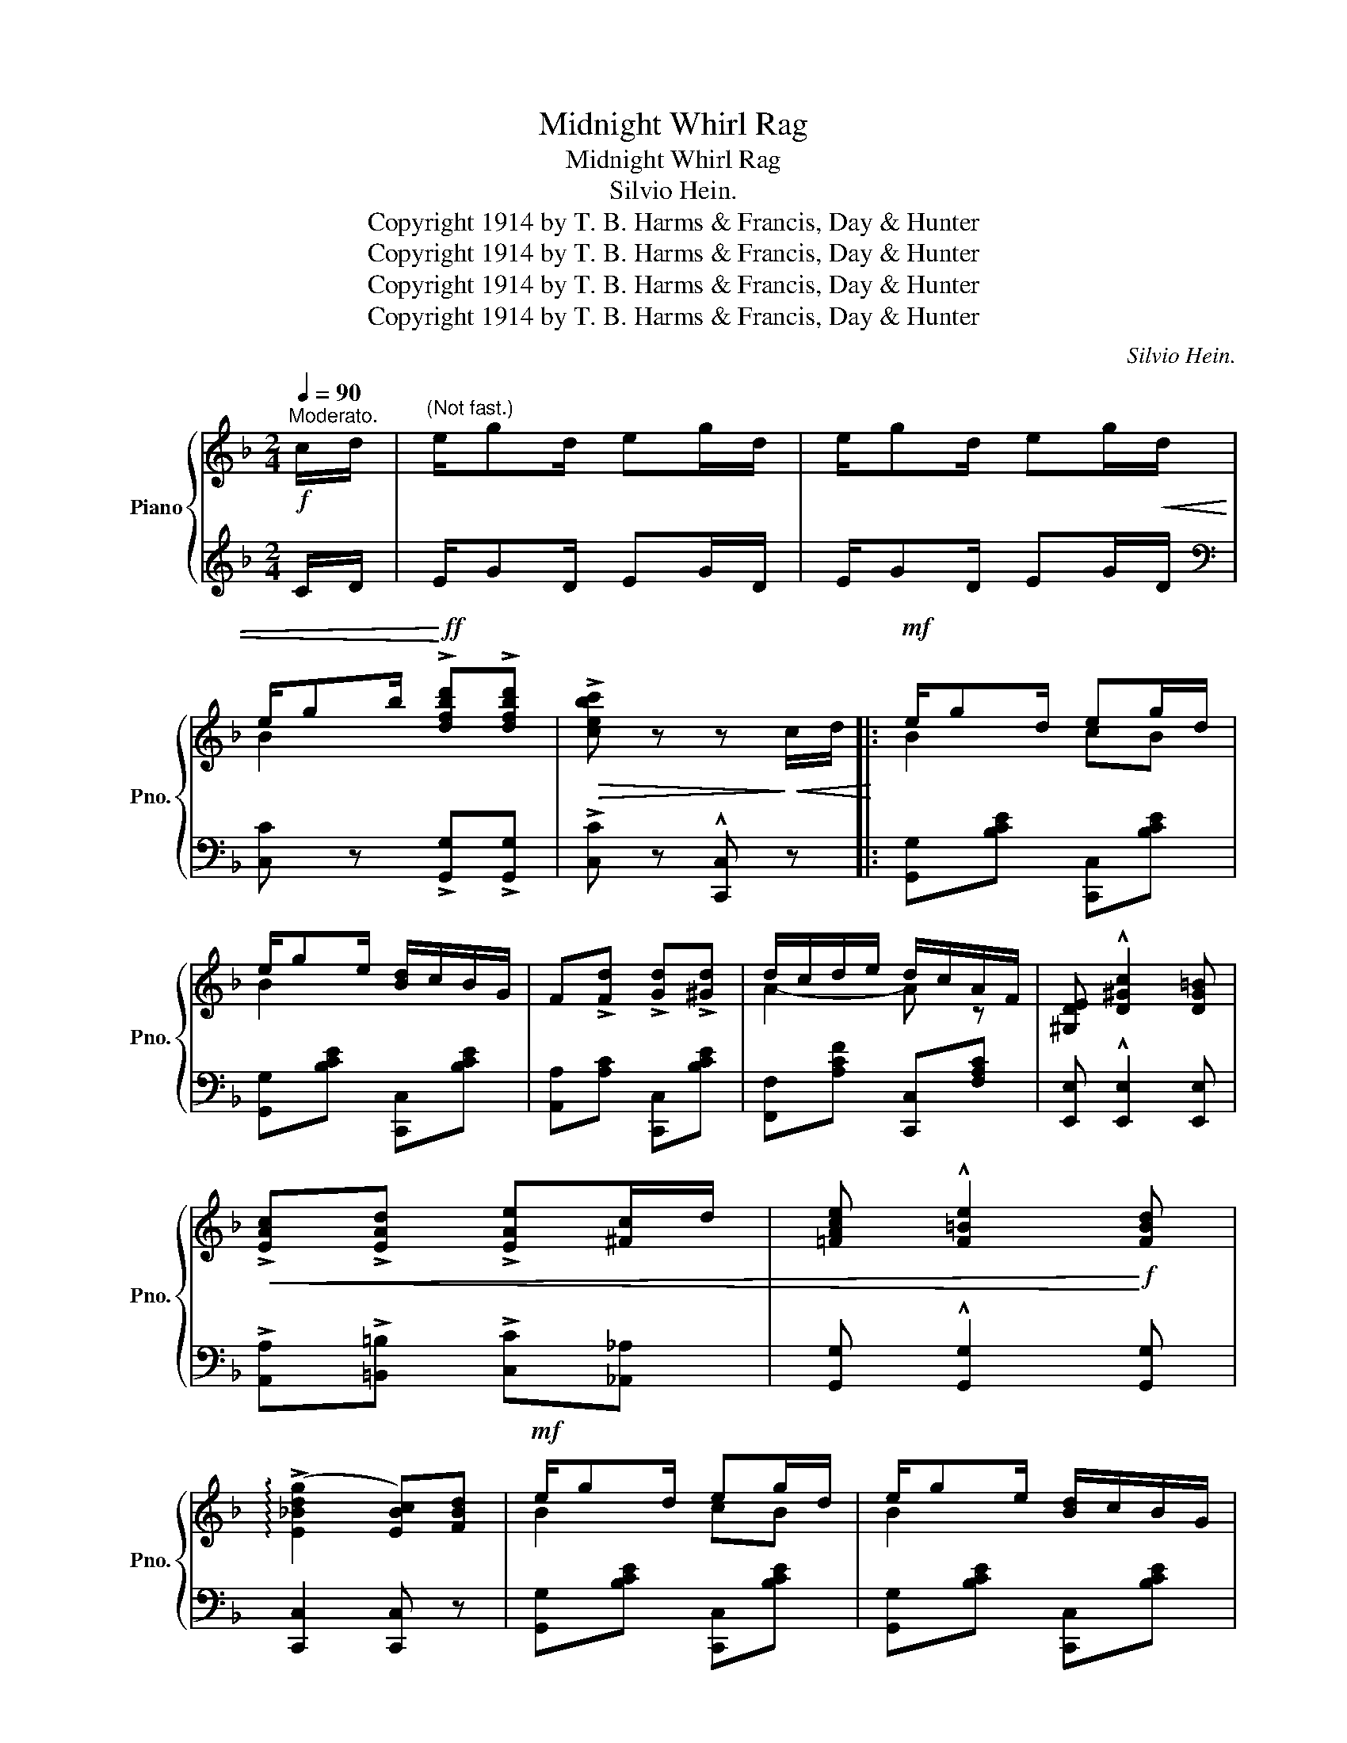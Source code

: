 X:1
T:Midnight Whirl Rag
T:Midnight Whirl Rag
T:Silvio Hein.
T:Copyright 1914 by T. B. Harms &amp; Francis, Day &amp; Hunter
T:Copyright 1914 by T. B. Harms &amp; Francis, Day &amp; Hunter
T:Copyright 1914 by T. B. Harms &amp; Francis, Day &amp; Hunter
T:Copyright 1914 by T. B. Harms &amp; Francis, Day &amp; Hunter
C:Silvio Hein.
Z:Copyright 1914 by T. B. Harms & Francis, Day & Hunter
%%score { ( 1 3 ) | ( 2 4 ) }
L:1/8
Q:1/4=90
M:2/4
K:F
V:1 treble nm="Piano" snm="Pno."
V:3 treble 
V:2 treble 
V:4 treble 
V:1
"^Moderato."!f! c/d/ |"^(Not fast.)" e/gd/ eg/d/ | e/gd/ eg/!<(!d/ | %3
 e/gb/!<)!!ff! !>![dfbd']!>![dfbd'] |!>(! !>![cebc'] z z!>)!!<(! c/d/!<)! |:!mf! e/gd/ eg/d/ | %6
 e/ge/ [Bd]/c/B/G/ | F!>![Fd] !>![Gd]!>![^Gd] | d/c/d/e/ d/c/A/F/ | [^G,DE] !^![D^Gc]2 [DG=B] | %10
!<(! !>![EAc]!>![EAd] !>![EAe][^Fc]/d/ | [=FAce] !^![F=Be]2!<)!!f! [FBd] | %12
 (!arpeggio!!>![E_Bdg]2 [EBc])[FBd] |!mf! e/gd/ eg/d/ | e/ge/ [Bd]/c/B/G/ | %15
 F!>![Fd] !>![Gd]!>![^Gd] | d/c/d/e/ d/c/A/F/ | !^![F^Gdf]!<(! (3=B,/C/^C/ D(3D/^D/E/ | %18
 F(3F/^F/G/ ^G2!<)! | A/dA/ c/A/G |1 [A,CF]!<(!c/=B/ c!<)!c/d/ :|2 [A,CF] z!sfz! !^![FAcf] z |: %22
[K:Bb] [F,B,F] !^![F,B,F]2 [F,B,F] |!<(! [^F,B,=E^F] !^![F,B,EF]2 [F,B,EF] | %24
 [G,B,_EG] !^![G,B,EG]2"_cresc." [G,B,EG]!<)! | [EBd]4 |!f! [FAd]/fd/ !>![FAf]d/!^![FAf]/- | %27
 [FAf]/.c/.d/!>(!.A/ .c/.G/.A/.F/!>)! |!<(! G/BG/!<)! !>!BG/!^!B/- | %29
 [B,DB]/!>(!.F/.G/.D/ .F/.B,/.C/!>)!.D/ | [F,B,F] !^![F,B,F]2 [F,B,F] | %31
!<(! [^F,B,=E^F] !^![F,B,EF]2 [F,B,EF] | [G,B,_EG] !^![G,B,EG]2"_cresc." [G,B,EG]!<)! | [EBd]4 | %34
!f! !>!d/gd/ [Bdf]c/d/- | d/B/c/F/ G/B/c/d/ | [=E_Bd] !^![EBd]2 [_EAc] |1 %37
 [DFB]!>!.F/!>!.F/ !>!.F!>!.F :|2 [DFB]2 [Fc][F=Bd] ||[K:F]!mf! [EBe]/gd/ eg/d/ | %40
 e/ge/ [Bd]/c/B/G/ | F!>![Fd] !>![Gd]!>![^Gd] | d/c/d/e/ d/c/A/F/ | [^G,DE] !^![D^Gc]2 [DG=B] | %44
 !>![EAc]!>![EAd] !>![EAe]!<(![^Fc]/d/ | [=FAce] !^![F=Be]2!<)! [FBd] | %46
!f! (!arpeggio!!>![E_Bdg]2!>(! [EBc])[FBd]!>)! | e/gd/ eg/d/ | e/ge/ [Bd]/c/B/G/ | %49
 F!>![Fd] !>![Gd]!>![^Gd] | d/c/d/e/ d/c/A/F/ | !^![F^Gdf]!<(! (3=B,/C/^C/ D(3D/^D/E/ | %52
 F(3F/^F/G/ ^G2!<)! | A/dA/ c/A/G | [A,CF]2 !^![FAcf] z ||[K:Bb]!f! F/F/F !>!c!>!c | %56
 F/F/F !>!c!>!c |!<(! !^![A,_EF]2 !^![EAc]2 | !^![FAf]2!<)! z2 | %59
"_leggiero." (3e'/f'/^f'/g' (3c'/^c'/d'/e' | (3a/b/=b/c' (3f/g/^g/a | (3c/^c/d/e (3A/B/=B/=c | %62
 [A,EF][EA][EG][EA] |:!mf! (!^!G2 F)A | (!^!G2 F)A |!p! .G.F.G!<(!.B | .c.d.f.g!<)! | %67
!f! (!arpeggio!!>![FAdf]2 [EAd])[EB] | (!arpeggio!!>![DGc]2 [DGB])c | [B,=EA] !>![B,EA]2 [B,EG] | %70
 [A,_EG]2 [A,EF].A |!mf! (!^!G2 F)A | (!^!G2 F)A |!p!!<(! .G.F.G.B | .c.d.f._a!<)! | %75
!f! (!arpeggio![F=Bdg]2 [FBd])g | [=E_Bd]2 [EB][EBc] | d/cB/ [_EAd][EAd] |1 %78
 [DB]!<(!(3(D/E/=E/) F!<)!A :|2 [DB]2 !^![Bdfb] c/d/ ||[K:F]!mf! e/gd/ eg/d/ | e/ge/ d/c/B/G/ | %82
 F!>![Fd] !>![Gd]!>![^Gd] | d/c/d/e/ d/c/A/F/ | [^G,DE] !^![D^Gc]2 [DG=B] | %85
!<(! !>![EAc]!>![EAd] !>![EAe][^Fc]/d/ | [=FAce] !^![F=Be]2!<)!!f! [FBd] | %87
 (!arpeggio!!>![E_Bdg]2 [EBc])[FBd] | e/gd/ eg/d/ | e/ge/ [Bd]/c/B/G/ | F!>![Fd] !>![Gd]!>![^Gd] | %91
 d/c/d/e/ d/c/A/F/ | !^![F^Gdf]!<(! (3=B,/C/^C/ D(3D/^D/E/ | F(3F/^F/G/ ^G2!<)! | A/dA/ c/A/G | %95
 [A,CF] z !^![FAf] z |] %96
V:2
 C/D/ | E/GD/ EG/D/ | E/GD/ EG/D/ |[K:bass] [C,C] z !>![G,,G,]!>![G,,G,] | %4
 !>![C,C] z !^![C,,C,] z |: [G,,G,][B,CE] [C,,C,][B,CE] | [G,,G,][B,CE] [C,,C,][B,CE] | %7
 [A,,A,][A,C] [C,,C,][B,CE] | [F,,F,][A,CF] [C,,C,][F,A,C] | [E,,E,] !^![E,,E,]2 [E,,E,] | %10
 !>![A,,A,]!>![=B,,=B,] !>![C,C][_A,,_A,] | [G,,G,] !^![G,,G,]2 [G,,G,] | [C,,C,]2 [C,,C,] z | %13
 [G,,G,][B,CE] [C,,C,][B,CE] | [G,,G,][B,CE] [C,,C,][B,CE] | [A,,A,][A,C] [C,,C,][B,CE] | %16
 [F,,F,][A,CF] [C,,C,][F,A,C] | !^![=B,,,=B,,] (3B,,/C,/^C,/ D,(3D,/^D,/E,/ | F,(3F,/^F,/G,/ ^G,2 | %19
 [C,C]2 [C,,C,]2 |1 [F,,F,] C/=B,/ C z :|2 [F,,F,] z !^![F,,,F,,] z |: %22
[K:Bb] [D,,D,] !^![D,,D,]2 [D,,D,] | [_D,,_D,] !^![D,,D,]2 [D,,D,] | [C,,C,] !^![C,,C,]2 [C,,C,] | %25
 G,!>!^F,!>!G,!>!^G, | [F,A,E]>!>![F,A,E]- [F,A,E]>!^![F,A,E]- | %27
 [F,A,E]/.C/.D/.A,/ .C/.G,/.A,/.F,/ | [B,,F,]>!>![B,,F,]- [B,,F,]>!^![B,,F,]- | %29
 [B,,F,]/.F,/.G,/.D,/ .F,/.B,,/.C,/.D,/ | [D,,D,] !^![D,,D,]2 [D,,D,] | %31
 [_D,,_D,] !^![D,,D,]2 [D,,D,] | [C,,C,] !^![C,,C,]2 [C,,C,] | G,!>!A,!>!B,!>!C | %34
 (!>![=E,B,D]2 [F,B,D])C/D/- | D/B,/C/F,/ G,/B,/C/D/ | [_G,,_G,] !^![G,,G,]2 [F,,F,] |1 %37
 [B,,,B,,]!>!.F,/!>!.F,/ !>!.F,!>!.F, :|2 [B,,,B,,]2 [A,,A,][_A,,_A,] || %39
[K:F] [G,,G,][B,CE] [C,,C,][B,CE] | [G,,G,][B,CE] [C,,C,][B,CE] | [A,,A,][A,C] [C,,C,][B,CE] | %42
 [F,,F,][A,CF] [C,,C,][F,A,C] | [E,,E,] !^![E,,E,]2 [E,,E,] | %44
 !>![A,,A,]!>![=B,,=B,] !>![C,C][_A,,_A,] | [G,,G,] !^![G,,G,]2 [G,,G,] | [C,,C,]2 [C,,C,] z | %47
 [G,,G,][B,CE] [C,,C,][B,CE] | [G,,G,][B,CE] [C,,C,][B,CE] | [A,,A,][A,C] [C,,C,][B,CE] | %50
 [F,,F,][A,CF] [C,,C,][F,A,C] | !^![=B,,,=B,,] (3B,,/C,/^C,/ D,(3D,/^D,/E,/ | F,(3F,/^F,/G,/ ^G,2 | %53
 [C,C]2 [C,,C,]2 | [F,,F,]2 !^![F,,,F,,] z ||[K:Bb] [F,,F,]2 [_G,,_G,][G,,G,] | %56
 [F,,F,]2 !>![_G,,_G,]!>![G,,G,] | !^![F,,F,]2 !^![F,,F,]2 | !^![F,,F,]2 !^![F,,,F,,] z | %59
[K:treble] .e.g .c.e | .A.c .F.A |[K:bass] .C.E .A,.C | [F,,F,]A,G,A, |: [B,,F,]3 F,, | %64
 [C,F,]3 F,, | .B,,.F, .F,,.F, | .B,,.F, .F,,.F, | .F,,.F, .F,,.F, | .G,,.D, [G,,G,]D, | %69
 [C,,C,] !>![C,,C,]2 [C,,C,] | [F,,F,]2 F,, z | [B,,F,]3 F,, | [C,F,]3 F,, | .B,,.F, .F,,.F, | %74
 .B,,.F, .F,,.F, | .B,,.G, .G,,.G, | C,2 [G,,G,][_G,,_G,] | [F,,F,]2 [F,,F,][F,,F,] |1 %78
 [B,,F,](3(D,/E,/=E,/) F,A, :|2 [B,,F,]2 !^![B,,,B,,] z ||[K:F] [G,,G,][B,CE] [C,,C,][B,CE] | %81
 [G,,G,][B,CE] [C,,C,][B,CE] | [A,,A,][A,C] [C,,C,][B,CE] | [F,,F,][A,CF] [C,,C,][F,A,C] | %84
 [E,,E,] !^![E,,E,]2 [E,,E,] | !>![A,,A,]!>![=B,,=B,] !>![C,C][_A,,_A,] | %86
 [G,,G,] !^![G,,G,]2 [G,,G,] | [C,,C,]2 [C,,C,] z | [G,,G,][B,CE] [C,,C,][B,CE] | %89
 [G,,G,][B,CE] [C,,C,][B,CE] | [A,,A,][A,C] [C,,C,][B,CE] | [F,,F,][A,CF] [C,,C,][F,A,C] | %92
 !^![=B,,,=B,,] (3B,,/C,/^C,/ D,(3D,/^D,/E,/ | F,(3F,/^F,/G,/ ^G,2 | [C,C]2 [C,,C,]2 | %95
 [F,,F,] z !^![F,,,F,,] z |] %96
V:3
 x | x4 | x4 | B2 x2 | x4 |: B2 cB | B2 x2 | x4 | A2- A z | x4 | x4 | x4 | x4 | B2 cB | B2 x2 | %15
 x4 | A2- A z | x4 | x4 | F2 [CE][B,E] |1 x4 :|2 x4 |:[K:Bb] x4 | x4 | x4 | x4 | x4 | x4 | %28
 [B,D]>[B,D]- [B,D]>[B,D]- | x4 | x4 | x4 | x4 | x4 | B2 x2 | x4 | x4 |1 x4 :|2 x4 ||[K:F] x2 cB | %40
 B2 x2 | x4 | A2- A z | x4 | x4 | x4 | x4 | [EB]2 cB | B2 x2 | x4 | A2- A z | x4 | x4 | %53
 F2 [CE][B,E] | x4 ||[K:Bb] [A,E]2 [=EB][EB] | [A,E]2 [=EB][EB] | x4 | x4 | x4 | x4 | x4 | x4 |: %63
 [B,D]3 [B,D] | [A,E]3 [A,E] | z [B,D]z[DF] | z [FB]z[Bd] | x4 | x4 | x4 | x4 | [B,D]3 [B,D] | %72
 [A,E]3 [A,E] | z [B,D]z[DF] | z [FB]z[_A=Bd] | x4 | x4 | [FB]2 x2 |1 x4 :|2 x4 ||[K:F] B2 cB | %81
 B2 B2 | x4 | A2- A z | x4 | x4 | x4 | x4 | B2 cB | B2 x2 | x4 | A2- A z | x4 | x4 | F2 [CE][B,E] | %95
 x4 |] %96
V:4
 x | x4 | x4 |[K:bass] x4 | x4 |: x4 | x4 | x4 | x4 | x4 | x4 | x4 | x4 | x4 | x4 | x4 | x4 | x4 | %18
 x4 | x4 |1 x4 :|2 x4 |:[K:Bb] x4 | x4 | x4 | C,4 | x4 | x4 | x4 | x4 | x4 | x4 | x4 | C,4 | x4 | %35
 x4 | x4 |1 x4 :|2 x4 ||[K:F] x4 | x4 | x4 | x4 | x4 | x4 | x4 | x4 | x4 | x4 | x4 | x4 | x4 | x4 | %53
 x4 | x4 ||[K:Bb] x4 | x4 | x4 | x4 |[K:treble] x4 | x4 |[K:bass] x4 | x4 |: x4 | x4 | x4 | x4 | %67
 x4 | x4 | x4 | x4 | x4 | x4 | x4 | x4 | x4 | x4 | x4 |1 x4 :|2 x4 ||[K:F] x4 | x4 | x4 | x4 | x4 | %85
 x4 | x4 | x4 | x4 | x4 | x4 | x4 | x4 | x4 | x4 | x4 |] %96

